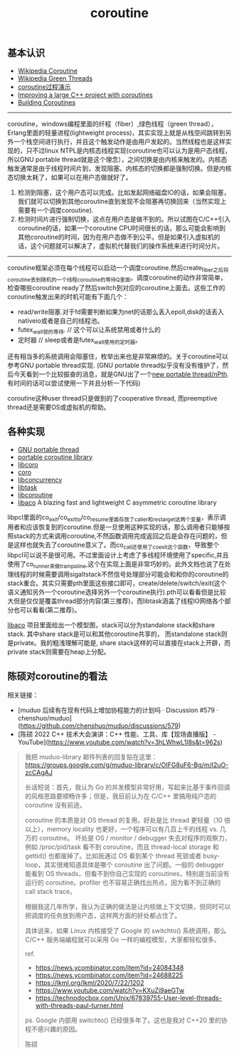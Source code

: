 #+title: coroutine

** 基本认识
- [[http://en.wikipedia.org/wiki/Coroutine][Wikipedia Coroutine]]
- [[http://en.wikipedia.org/wiki/Green_threads][Wikipedia Green Threads]]
- [[http://www.csl.mtu.edu/cs4411.ck/www/NOTES/non-local-goto/coroutine.html][coroutine过程演示]]
- [[http://blog.rethinkdb.com/improving-a-large-c-project-with-coroutines][Improving a large C++ project with coroutines]]
- [[http://www.csl.mtu.edu/cs4411.ck/www/NOTES/non-local-goto/coroutine.html][Building Coroutines]]

----------

coroutine，windows编程里面的纤程（fiber）,绿色线程（green thread），Erlang里面的轻量进程(lightweight process)，其实实现上就是从栈空间跳转到另外一个栈空间进行执行，并且这个触发动作是由用户发起的。当然线程也是这样实现的，只不过linux NTPL是内核态线程实现(coroutine也可以认为是用户态线程，所以GNU portable thread就是这个理念），之间切换是由内核来触发的。内核态触发通常是由于线程时间片到，发现阻塞。内核态的切换都是强制切换。但是内核态切换太耗了，如果可以在用户态做就好了。
1. 检测到阻塞，这个用户态可以完成。比如发起网络磁盘IO的话，如果会阻塞，我们就可以切换到其他coroutine直到发现不会阻塞再切换回来（当然实现上需要有一个调度coroutine).
2. 检测时间片进行强制切换，这点在用户态是做不到的。所以试图在C/C++引入coroutine的话，如果一个coroutine CPU时间很长的话，那么可能会影响到其他coroutine的时间，因为在用户态做不到公平。但是如果引入虚拟机的话，这个问题就可以解决了，虚拟机代替我们的操作系统来进行时间分片。

----------

coroutine框架必须在每个线程可以启动一个调度coroutine.然后create_fiber之后将coroutine丢到随机的一个线程coroutine的等待Q里面。调度coroutine的动作非常简单，检查哪些coroutine ready了然后switch到对应的coroutine上面去。这些工作的coroutine触发出来的时机可能有下面几个：
- read/write阻塞.对于fd需要判断如果为net的话那么丢入epoll,disk的话丢入nativeio或者是自己的线程池。
- futex_wait锁的等待. // 这个可以让系统禁用或者什么的
- 定时器 // sleep或者是futex_wait使用的定时器。

还有相当多的系统调用会阻塞住，枚举出来也是非常麻烦的。关于coroutine可以参考GNU portable thread实现. (GNU portable thread似乎没有没有维护了，然后今天看到一个比较振奋的消息，就是GNU出了一个[[http://opensource.solidot.org/article.pl?sid%3D12/05/09/0723228][new portable thread/nPth]]. 有时间的话可以尝试使用一下并且分析一下代码)

coroutine这种user thread只是做到的了cooperative thread, 而preemptive thread还是需要OS或虚拟机的帮助。

** 各种实现
- [[http://www.gnu.org/software/pth/][GNU portable thread]]
- [[http://www.xmailserver.org/libpcl.html][portable coroutine library]]
- [[http://software.schmorp.de/pkg/libcoro.html][libcoro]]
- [[http://www.goron.de/~froese/coro/][coro]]
- [[http://code.google.com/p/libconcurrency/][libconcurrency]]
- [[http://swtch.com/libtask/][libtask]]
- [[http://www.dekorte.com/projects/opensource/libcoroutine/][libcoroutine]]
- [[https://github.com/hnes/libaco][libaco]] A blazing fast and lightweight C asymmetric coroutine library

libpcl里面的co_exit/co_exit_to/co_resume里面存放了caller和restarget这两个变量，表示调用者和应该恢复到的coroutine.但是一旦使用这种实现的话，那么调用者只能够按照stack的方式来调用coroutine,不然函数调用完成返回之后是会存在问题的，但是这样也就失去了coroutine意义了。而co_call还使用了co_exit这个函数，导致整个libpcl可以说不是很可用。不过里面设计上考虑了多线程环境使用了specific,并且使用了co_runner来做trampoline,这个在实现上面是非常巧妙的。此外文档也说了在处理线程的时候需要调用sigaltstack不然信号处理部分可能会和和你的coroutine的stack重合。其实只需要pth里面这些接口即可，create/delete/switch/exit(这个语义通知另外一个coroutine选择另外一个coroutine执行).pth可以看看但是比较大但是仅仅是覆盖thread部分内容(第三推荐)，而libtask涵盖了线程IO网络各个部分也可以看看(第二推荐)。

[[https://github.com/hnes/libaco][libaco]] 项目里面给出一个模型图，stack可以分为standalone stack和share stack. 其中share stack是可以和其他coroutine共享的， 而standalone stack则是private。我的粗浅理解可能是, share stack这样的可以直接在stack上开辟，而private stack则需要在heap上分配。

[[../images/libaco_model.png]]

** 陈硕对coroutine的看法

相关链接：

- [muduo 后续有在现有代码上增加协程能力的计划吗 · Discussion #579 · chenshuo/muduo](https://github.com/chenshuo/muduo/discussions/579)
- [陈硕 2022 C++ 技术大会演讲：C++ 性能、工具、库【现场直播版】 - YouTube](https://www.youtube.com/watch?v=3hLWhwL1l8s&t=962s)

#+BEGIN_QUOTE

我把 muduo-library 邮件列表的回复贴在这里： https://groups.google.com/g/muduo-library/c/OIFG8uF6-Bg/m/I2uO-zcCAgAJ

长话短说：首先，我认为 Go 的并发模型非常好用，写起来比基于事件回调的风格思路要顺畅许多；但是，我目前认为在 C/C++ 里搞用纯户态的 coroutine 没有前途。

coroutine 的本质是对 OS thread 的复用，好处是比 thread 更轻量（10 倍以上），memory locality 也更好，一个程序可以有几百上千的线程 vs. 几万的 coroutine。 坏处是 OS / monitor / debugger 失去对程序的观察力，例如 /proc/pid/task 看不到 coroutine，而且 thread-local storage 和 gettid() 也都废掉了。比如我通过 OS 看到某个 thread 死锁或者 busy-loop，其实很难知道具体是哪个 coroutine 出了问题。一般的 debugger 能看到 OS threads，但看不到你自己实现的 coroutines，特别是当前没有运行的 coroutine。profiler 也不容易正确找出热点，因为看不到正确的 call stack trace。

根据我这几年所学，我认为正确的做法是让内核做上下文切换，但同时可以把调度的任务放到用户态，这样两方面的好处都占住了。

具体说来，如果 Linux 内核接受了 Google 的 switchto() 系统调用，那么 C/C++ 服务端编程就可以采用 Go 一样的编程模型，大家都轻松很多。

ref.

- https://news.ycombinator.com/item?id=24084348
- https://news.ycombinator.com/item?id=24688225
- https://lkml.org/lkml/2020/7/22/1202
- https://www.youtube.com/watch?v=KXuZi9aeGTw
- https://technodocbox.com/Unix/67839755-User-level-threads-with-threads-paul-turner.html

ps. Google 内部用 switchto() 已经很多年了。这也是我对 C++20 里的协程不感兴趣的原因。

陈硕
#+END_QUOTE